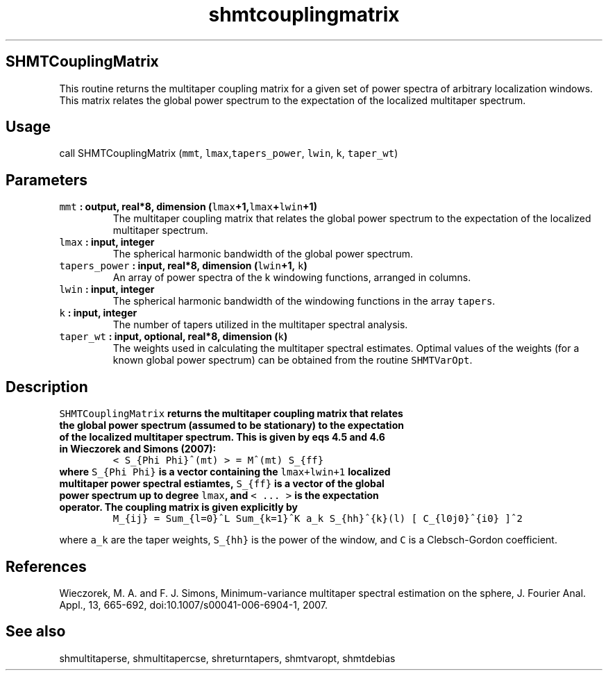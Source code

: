 .\" Automatically generated by Pandoc 1.17.2
.\"
.TH "shmtcouplingmatrix" "1" "2016\-08\-03" "Fortran 95" "SHTOOLS 3.2"
.hy
.SH SHMTCouplingMatrix
.PP
This routine returns the multitaper coupling matrix for a given set of
power spectra of arbitrary localization windows.
This matrix relates the global power spectrum to the expectation of the
localized multitaper spectrum.
.SH Usage
.PP
call SHMTCouplingMatrix (\f[C]mmt\f[],
\f[C]lmax\f[],\f[C]tapers_power\f[], \f[C]lwin\f[], \f[C]k\f[],
\f[C]taper_wt\f[])
.SH Parameters
.TP
.B \f[C]mmt\f[] : output, real*8, dimension (\f[C]lmax\f[]+1,\f[C]lmax\f[]+\f[C]lwin\f[]+1)
The multitaper coupling matrix that relates the global power spectrum to
the expectation of the localized multitaper spectrum.
.RS
.RE
.TP
.B \f[C]lmax\f[] : input, integer
The spherical harmonic bandwidth of the global power spectrum.
.RS
.RE
.TP
.B \f[C]tapers_power\f[] : input, real*8, dimension (\f[C]lwin\f[]+1, \f[C]k\f[])
An array of power spectra of the k windowing functions, arranged in
columns.
.RS
.RE
.TP
.B \f[C]lwin\f[] : input, integer
The spherical harmonic bandwidth of the windowing functions in the array
\f[C]tapers\f[].
.RS
.RE
.TP
.B \f[C]k\f[] : input, integer
The number of tapers utilized in the multitaper spectral analysis.
.RS
.RE
.TP
.B \f[C]taper_wt\f[] : input, optional, real*8, dimension (\f[C]k\f[])
The weights used in calculating the multitaper spectral estimates.
Optimal values of the weights (for a known global power spectrum) can be
obtained from the routine \f[C]SHMTVarOpt\f[].
.RS
.RE
.SH Description
.TP
.B \f[C]SHMTCouplingMatrix\f[] returns the multitaper coupling matrix that relates the global power spectrum (assumed to be stationary) to the expectation of the localized multitaper spectrum. This is given by eqs 4.5 and 4.6 in Wieczorek and Simons (2007):
\f[C]<\ S_{Phi\ Phi}^(mt)\ >\ =\ M^(mt)\ S_{ff}\f[]
.RS
.RE
.TP
.B where \f[C]S_{Phi\ Phi}\f[] is a vector containing the \f[C]lmax+lwin+1\f[] localized multitaper power spectral estiamtes, \f[C]S_{ff}\f[] is a vector of the global power spectrum up to degree \f[C]lmax\f[], and \f[C]<\ ...\ >\f[] is the expectation operator. The coupling matrix is given explicitly by
\f[C]M_{ij}\ =\ Sum_{l=0}^L\ Sum_{k=1}^K\ a_k\ S_{hh}^{k}(l)\ [\ C_{l0j0}^{i0}\ ]^2\f[]
.RS
.RE
.PP
where \f[C]a_k\f[] are the taper weights, \f[C]S_{hh}\f[] is the power
of the window, and \f[C]C\f[] is a Clebsch\-Gordon coefficient.
.SH References
.PP
Wieczorek, M.
A.
and F.
J.
Simons, Minimum\-variance multitaper spectral estimation on the sphere,
J.
Fourier Anal.
Appl., 13, 665\-692, doi:10.1007/s00041\-006\-6904\-1, 2007.
.SH See also
.PP
shmultitaperse, shmultitapercse, shreturntapers, shmtvaropt, shmtdebias
